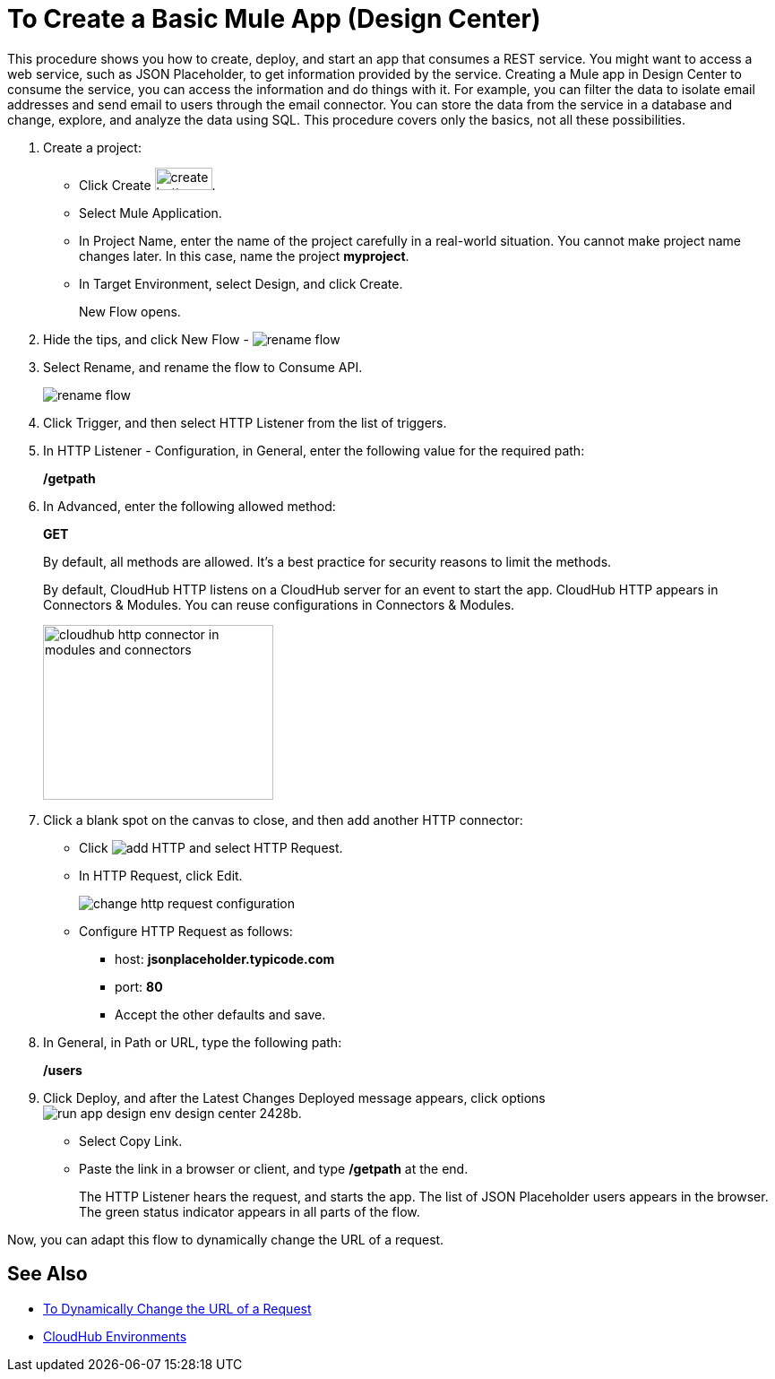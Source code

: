 = To Create a Basic Mule App (Design Center)

This procedure shows you how to create, deploy, and start an app that consumes a REST service. You might want to access a web service, such as JSON Placeholder, to get information provided by the service. Creating a Mule app in Design Center to consume the service, you can access the information and do things with it. For example, you can filter the data to isolate email addresses and send email to users through the email connector. You can store the data from the service in a database and change, explore, and analyze the data using SQL. This procedure covers only the basics, not all these possibilities.

. Create a project:
* Click Create image:plus-create.png[create button, height=25, width=64].
* Select Mule Application.
* In Project Name, enter the name of the project carefully in a real-world situation. You cannot make project name changes later. In this case, name the project *myproject*.
* In Target Environment, select Design, and click Create.
+
New Flow opens.
. Hide the tips, and click New Flow - image:reference-flow-task-design-center-b93f3.png[rename flow]
+
. Select Rename, and rename the flow to Consume API.
+
image::rename-flow.png[rename flow]
. Click Trigger, and then select HTTP Listener from the list of triggers.
+
. In HTTP Listener - Configuration, in General, enter the following value for the required path:
+
*/getpath*
. In Advanced, enter the following allowed method:
+
*GET*
+
By default, all methods are allowed. It's a best practice for security reasons to limit the methods.
+
By default, CloudHub HTTP listens on a CloudHub server for an event to start the app. CloudHub HTTP appears in Connectors & Modules. You can reuse configurations in Connectors & Modules. 
+
image::cloudhub-http.png[cloudhub http connector in modules and connectors,height=195,width=257]
+
. Click a blank spot on the canvas to close, and then add another HTTP connector:
* Click image:arrange-cards-flow-design-center-e256e.png[add HTTP] and select HTTP Request.
* In HTTP Request, click Edit.
+
image::change-http-request-config.png[change http request configuration]
* Configure HTTP Request as follows:
** host: *jsonplaceholder.typicode.com*
** port: *80*
** Accept the other defaults and save.
+
. In General, in Path or URL, type the following path:
+
*/users*
. Click Deploy, and after the Latest Changes Deployed message appears, click options image:run-app-design-env-design-center-2428b.png[].
* Select Copy Link.
* Paste the link in a browser or client, and type */getpath* at the end.
+
The HTTP Listener hears the request, and starts the app. The list of JSON Placeholder users appears in the browser. The green status indicator appears in all parts of the flow.
 
Now, you can adapt this flow to dynamically change the URL of a request.


== See Also

* link:/design-center/v/1.0/design-dynamic-request-task[To Dynamically Change the URL of a Request]
* link:/access-management/environments[CloudHub Environments]
